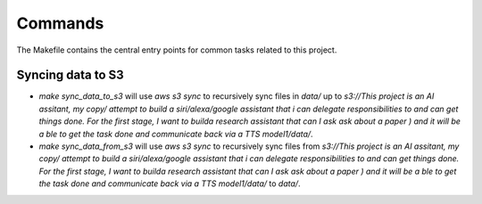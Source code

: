 Commands
========

The Makefile contains the central entry points for common tasks related to this project.

Syncing data to S3
^^^^^^^^^^^^^^^^^^

* `make sync_data_to_s3` will use `aws s3 sync` to recursively sync files in `data/` up to `s3://This project is an AI assitant, my copy/ attempt to build a siri/alexa/google assistant that i can delegate responsibilities to and can get things done. For the first stage, I want to builda research assistant that can I ask ask about a paper ) and it will be a ble to get the task done and communicate back via a TTS model1/data/`.
* `make sync_data_from_s3` will use `aws s3 sync` to recursively sync files from `s3://This project is an AI assitant, my copy/ attempt to build a siri/alexa/google assistant that i can delegate responsibilities to and can get things done. For the first stage, I want to builda research assistant that can I ask ask about a paper ) and it will be a ble to get the task done and communicate back via a TTS model1/data/` to `data/`.
